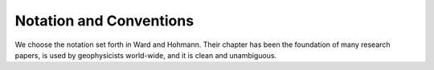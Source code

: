 .. _introduction_notation:

Notation and Conventions
========================

We choose the notation set forth in Ward and Hohmann. Their chapter has been the foundation of many research papers, is used by geophysicists world-wide, and it is clean and unambiguous.